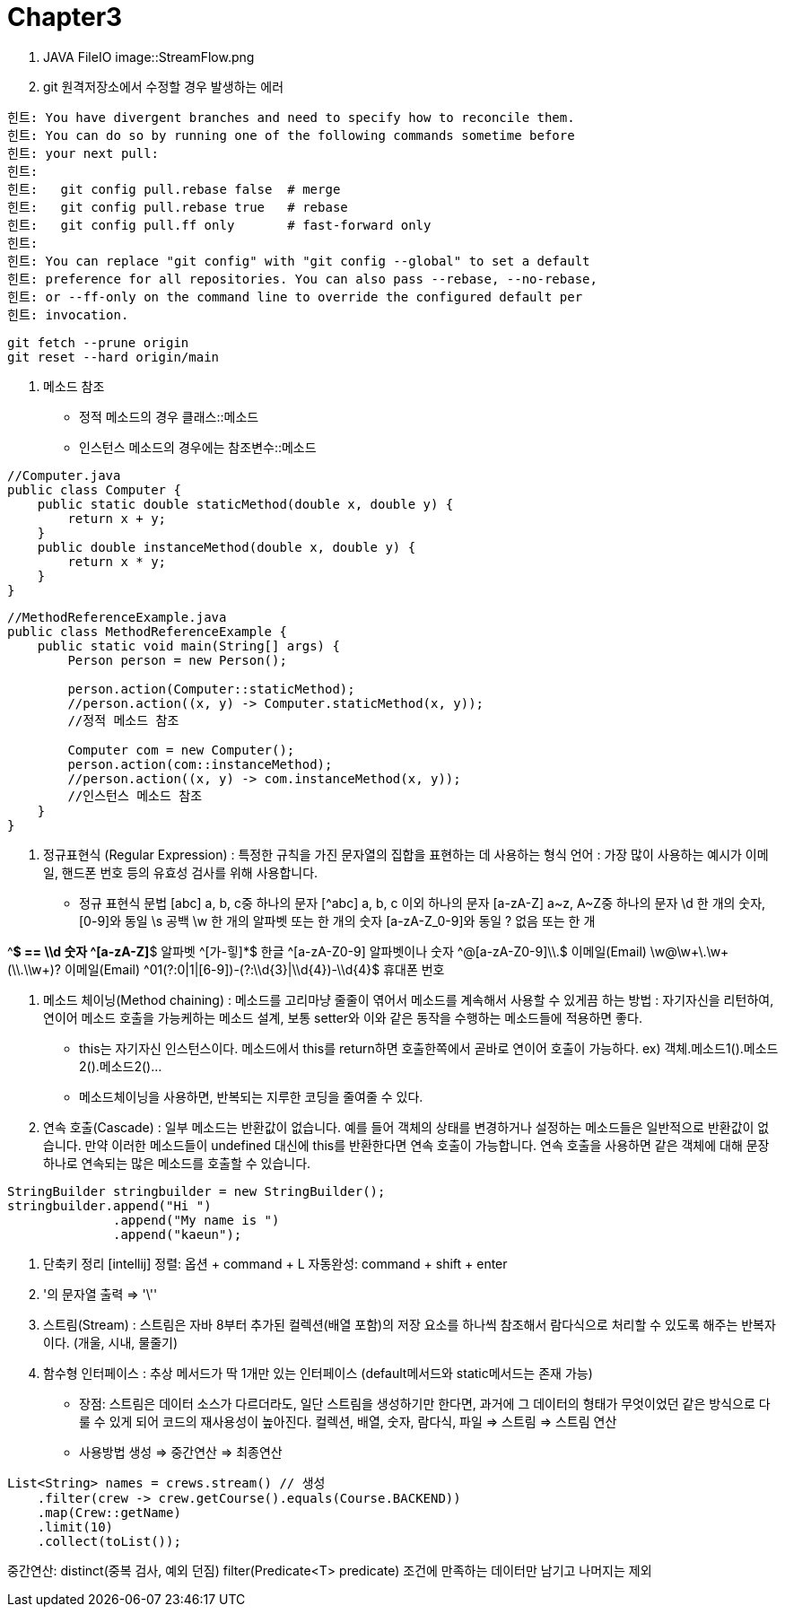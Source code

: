 = Chapter3

1. JAVA FileIO
image::StreamFlow.png

2. git 원격저장소에서 수정할 경우 발생하는 에러
```bash
힌트: You have divergent branches and need to specify how to reconcile them.
힌트: You can do so by running one of the following commands sometime before
힌트: your next pull:
힌트: 
힌트:   git config pull.rebase false  # merge
힌트:   git config pull.rebase true   # rebase
힌트:   git config pull.ff only       # fast-forward only
힌트: 
힌트: You can replace "git config" with "git config --global" to set a default
힌트: preference for all repositories. You can also pass --rebase, --no-rebase,
힌트: or --ff-only on the command line to override the configured default per
힌트: invocation.
``` 

```bash
git fetch --prune origin 
git reset --hard origin/main
```

3. 메소드 참조
- 정적 메소드의 경우 클래스::메소드
- 인스턴스 메소드의 경우에는 참조변수::메소드
```java
//Computer.java
public class Computer {
    public static double staticMethod(double x, double y) {
        return x + y;
    }
    public double instanceMethod(double x, double y) {
        return x * y;
    }
}
```

```java
//MethodReferenceExample.java
public class MethodReferenceExample {
    public static void main(String[] args) {
        Person person = new Person();

        person.action(Computer::staticMethod);
        //person.action((x, y) -> Computer.staticMethod(x, y));
        //정적 메소드 참조

        Computer com = new Computer();
        person.action(com::instanceMethod);
        //person.action((x, y) -> com.instanceMethod(x, y));
        //인스턴스 메소드 참조
    }
}
```

4. 정규표현식 (Regular Expression)
: 특정한 규칙을 가진 문자열의 집합을 표현하는 데 사용하는 형식 언어
: 가장 많이 사용하는 예시가 이메일, 핸드폰 번호 등의 유효성 검사를 위해 사용합니다.
- 정규 표현식 문법
[abc] a, b, c중 하나의 문자
[^abc] a, b, c 이외 하나의 문자
[a-zA-Z] a~z, A~Z중 하나의 문자
\d 한 개의 숫자, [0-9]와 동일
\s 공백
\w 한 개의 알파벳 또는 한 개의 숫자 [a-zA-Z_0-9]와 동일
? 없음 또는 한 개

^[0-9]*$ == \\d	숫자
^[a-zA-Z]*$	알파벳
^[가-힣]*$	한글
^[a-zA-Z0-9]	알파벳이나 숫자
^[a-zA-Z0-9]+@[a-zA-Z0-9]+\\.[a-z]+$	이메일(Email)
\w+@\w+\.\w+(\\.\\w+)?	이메일(Email)
^01(?:0|1|[6-9])-(?:\\d{3}|\\d{4})-\\d{4}$	휴대폰 번호

5. 메소드 체이닝(Method chaining)
: 메소드를 고리마냥 줄줄이 엮어서 메소드를 계속해서 사용할 수 있게끔 하는 방법
: 자기자신을 리턴하여, 연이어 메소드 호출을 가능케하는 메소드 설계,
  보통 setter와 이와 같은 동작을 수행하는 메소드들에 적용하면 좋다.
* this는 자기자신 인스턴스이다. 메소드에서 this를 return하면 호출한쪽에서 곧바로 연이어 호출이 가능하다.
 ex) 객체.메소드1().메소드2().메소드2()...
* 메소드체이닝을 사용하면, 반복되는 지루한 코딩을 줄여줄 수 있다.

6. 연속 호출(Cascade)
: 일부 메소드는 반환값이 없습니다. 예를 들어 객체의 상태를 변경하거나 설정하는 메소드들은 일반적으로 반환값이 없습니다.
만약 이러한 메소드들이 undefined 대신에 this를 반환한다면 연속 호출이 가능합니다.
연속 호출을 사용하면 같은 객체에 대해 문장 하나로 연속되는 많은 메소드를 호출할 수 있습니다.

```java
StringBuilder stringbuilder = new StringBuilder();
stringbuilder.append("Hi ")
              .append("My name is ")
              .append("kaeun");
```

7. 단축키 정리
[intellij] 정렬: 옵션 + command + L
           자동완성: command + shift + enter

8. '의 문자열 출력
=> '\''

9. 스트림(Stream)
: 스트림은 자바 8부터 추가된 컬렉션(배열 포함)의 저장 요소를 하나씩 참조해서
람다식으로 처리할 수 있도록 해주는 반복자이다. (개울, 시내, 물줄기)

10. 함수형 인터페이스
: 추상 메서드가 딱 1개만 있는 인터페이스 (default메서드와 static메서드는 존재 가능)
- 장점: 스트림은 데이터 소스가 다르더라도, 일단 스트림을 생성하기만 한다면, 과거에 그 데이터의 형태가
무엇이었던 같은 방식으로 다룰 수 있게 되어 코드의 재사용성이 높아진다.
컬렉션, 배열, 숫자, 람다식, 파일 => 스트림 => 스트림 연산

- 사용방법
생성 => 중간연산 => 최종연산
```java
List<String> names = crews.stream() // 생성
    .filter(crew -> crew.getCourse().equals(Course.BACKEND))
    .map(Crew::getName)
    .limit(10)
    .collect(toList());
```

중간연산:
distinct(중복 검사, 예외 던짐)
filter(Predicate<T> predicate) 조건에 만족하는 데이터만 남기고 나머지는 제외



